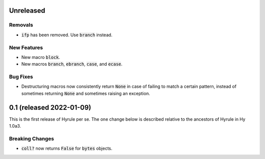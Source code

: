 .. default-role:: code

Unreleased
==============================

Removals
------------------------------
* `ifp` has been removed. Use `branch` instead.

New Features
------------------------------
* New macro `block`.
* New macros `branch`, `ebranch`, `case`, and `ecase`.

Bug Fixes
------------------------------
* Destructuring macros now consistently return `None` in case of
  failing to match a certain pattern, instead of sometimes returning
  `None` and sometimes raising an exception.

0.1 (released 2022-01-09)
==============================

This is the first release of Hyrule per se. The one change below is
described relative to the ancestors of Hyrule in Hy 1.0a3.

Breaking Changes
------------------------------
* `coll?` now returns `False` for `bytes` objects.
